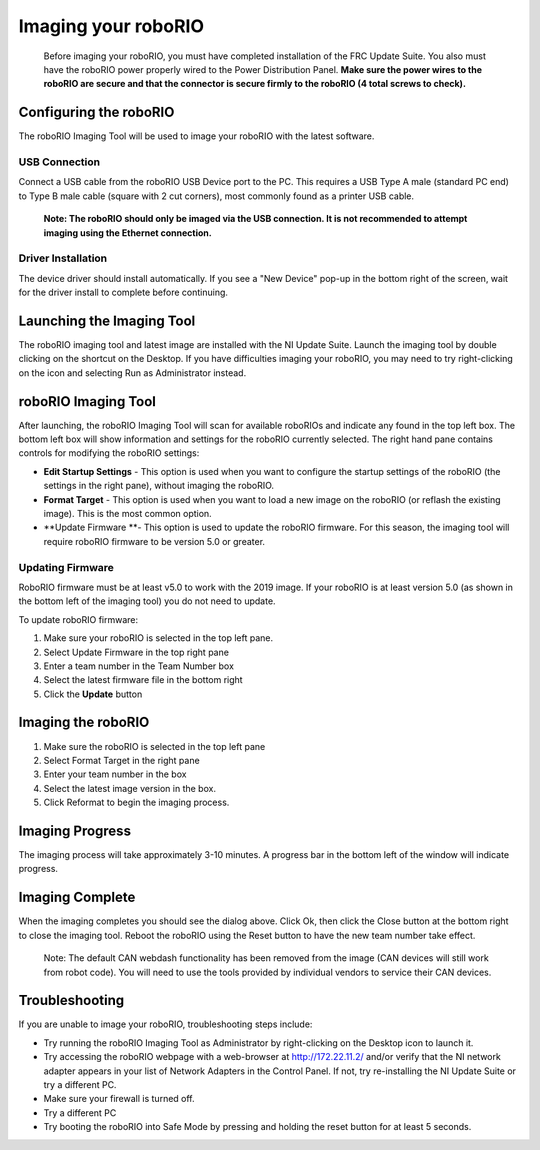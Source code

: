 Imaging your roboRIO
====================

    Before imaging your roboRIO, you must have completed installation of the
    FRC Update Suite. You also must have the roboRIO power properly wired to
    the Power Distribution Panel.
    **Make sure the power wires to the roboRIO are secure and that the connector
    is secure firmly to the roboRIO (4 total screws to check).**

Configuring the roboRIO
_______________________
The roboRIO Imaging Tool will be used to image your roboRIO with the latest
software.

USB Connection
^^^^^^^^^^^^^^
.. image:: images/imaging-your-roborio/usb-connection.png

Connect a USB cable from the roboRIO USB Device port to the PC. This requires
a USB Type A male (standard PC end) to Type B male cable (square with 2 cut
corners), most commonly found as a printer USB cable.

    **Note: The roboRIO should only be imaged via the USB connection. It is not
    recommended to attempt imaging using the Ethernet connection.**

Driver Installation
^^^^^^^^^^^^^^^^^^^
The device driver should install automatically. If you see a "New Device" pop-up in the bottom
right of the screen, wait for the driver install to complete before continuing.

Launching the Imaging Tool
__________________________
.. image:: images/imaging-your-roborio/launching-the-imaging-tool.png

The roboRIO imaging tool and latest image are installed with the NI Update Suite.
Launch the imaging tool by double clicking on the shortcut on the Desktop.
If you have difficulties imaging your roboRIO, you may need to try right-clicking
on the icon and selecting Run as Administrator instead.

roboRIO Imaging Tool
____________________
.. image:: images/imaging-your-roborio/roborio-imaging-tool.png


After launching, the roboRIO Imaging Tool will scan for available roboRIOs and indicate any found
in the top left box. The bottom left box will show information and settings for the roboRIO currently
selected. The right hand pane contains controls for modifying the roboRIO settings:

- **Edit Startup Settings** - This option is used when you want to configure the startup settings of the roboRIO (the settings in the right pane), without imaging the roboRIO.
- **Format Target** - This option is used when you want to load a new image on the roboRIO (or reflash the existing image). This is the most common option.
- **Update Firmware **- This option is used to update the roboRIO firmware. For this season, the imaging tool will require roboRIO firmware to be version 5.0 or greater.

Updating Firmware
^^^^^^^^^^^^^^^^^
.. image:: images/imaging-your-roborio/updating-firmware.png
RoboRIO firmware must be at least v5.0 to work with the 2019 image. If your roboRIO is at least version 5.0 (as shown in the bottom left of the imaging tool) you do not need to update.

To update roboRIO firmware:

1. Make sure your roboRIO is selected in the top left pane.
2. Select Update Firmware in the top right pane
3. Enter a team number in the Team Number box
4. Select the latest firmware file in the bottom right
5. Click the **Update** button

Imaging the roboRIO
___________________
.. image::images/imaging-your-roborio/imaging-the-roborio.png

1. Make sure the roboRIO is selected in the top left pane
2. Select Format Target in the right pane
3. Enter your team number in the box
4. Select the latest image version in the box.
5. Click Reformat to begin the imaging process.

Imaging Progress
________________
.. image::images/imaging-your-roborio/imaging-progress.png

The imaging process will take approximately 3-10 minutes. A progress bar in the bottom left of the window will indicate progress.

Imaging Complete
________________
.. image::images/imaging-your-roborio/imaging-complete.png

When the imaging completes you should see the dialog above. Click Ok, then click the Close button at the bottom right to close the imaging tool. Reboot
the roboRIO using the Reset button to have the new team number take effect.

    Note: The default CAN webdash functionality has been removed from the image (CAN devices will still work from robot code). You
    will need to use the tools provided by individual vendors to service their CAN devices.

Troubleshooting
_______________
If you are unable to image your roboRIO, troubleshooting steps include:

- Try running the roboRIO Imaging Tool as Administrator by right-clicking on the Desktop icon to launch it.
- Try accessing the roboRIO webpage with a web-browser at http://172.22.11.2/ and/or verify that the NI network adapter appears in your list of Network Adapters in the Control Panel. If not, try re-installing the NI Update Suite or try a different PC.
- Make sure your firewall is turned off.
- Try a different PC
- Try booting the roboRIO into Safe Mode by pressing and holding the reset button for at least 5 seconds.
